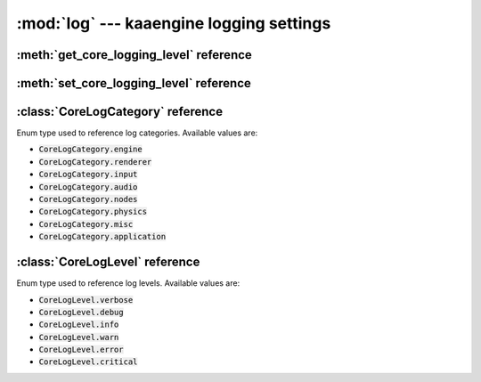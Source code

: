 :mod:`log` --- kaaengine logging settings
=========================================
.. module:: log
    :synopsis: kaaengine logging settings


:meth:`get_core_logging_level` reference
-----------------------------------------

.. function:: get_core_logging_level(core_catgory)

    Gets logging level for given category. The :code:`core_category` param must be a :class:`CoreLogCategory` enum
    value.


:meth:`set_core_logging_level` reference
----------------------------------------

.. function:: set_core_logging_level(core_catgory, level)

    Sets a logging level for given category.

    The :code:`core_category` param must be a :class:`CoreLogCategory` enum value. The :code:`level` parameter
    must be a :class:`CoreLogLevel` enum value.

    .. code-block:: python

        from kaa.log import set_core_logging_level, CoreLogCategory, CoreLogLevel

        set_core_logging_level(CoreLogCategory.audio, CoreLogLevel.verbose)

:class:`CoreLogCategory` reference
----------------------------------

.. class:: CoreLogCategory

    Enum type used to reference log categories. Available values are:

    * :code:`CoreLogCategory.engine`
    * :code:`CoreLogCategory.renderer`
    * :code:`CoreLogCategory.input`
    * :code:`CoreLogCategory.audio`
    * :code:`CoreLogCategory.nodes`
    * :code:`CoreLogCategory.physics`
    * :code:`CoreLogCategory.misc`
    * :code:`CoreLogCategory.application`

:class:`CoreLogLevel` reference
-------------------------------

.. class:: CoreLogLevel

    Enum type used to reference log levels. Available values are:

    * :code:`CoreLogLevel.verbose`
    * :code:`CoreLogLevel.debug`
    * :code:`CoreLogLevel.info`
    * :code:`CoreLogLevel.warn`
    * :code:`CoreLogLevel.error`
    * :code:`CoreLogLevel.critical`
